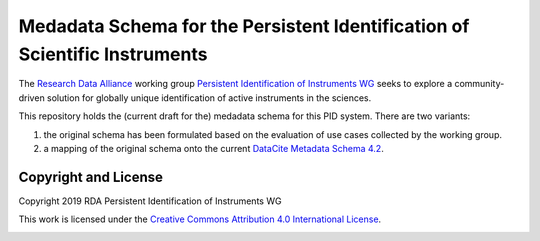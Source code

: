 Medadata Schema for the Persistent Identification of Scientific Instruments
===========================================================================

The `Research Data Alliance`_ working group `Persistent Identification
of Instruments WG`_ seeks to explore a community-driven solution for
globally unique identification of active instruments in the sciences.

This repository holds the (current draft for the) medadata schema for
this PID system.  There are two variants:

1. the original schema has been formulated based on the evaluation of
   use cases collected by the working group.

2. a mapping of the original schema onto the current `DataCite
   Metadata Schema 4.2`_.

Copyright and License
---------------------

Copyright 2019 RDA Persistent Identification of Instruments WG

This work is licensed under the `Creative Commons Attribution 4.0
International License`_.

.. image:: https://i.creativecommons.org/l/by/4.0/88x31.png

.. _Research Data Alliance: https://www.rd-alliance.org/
.. _Persistent Identification of Instruments WG: https://www.rd-alliance.org/groups/persistent-identification-instruments-wg
.. _DataCite Metadata Schema 4.2: https://schema.datacite.org/meta/kernel-4.2/
.. _Creative Commons Attribution 4.0 International License: https://creativecommons.org/licenses/by/4.0/

